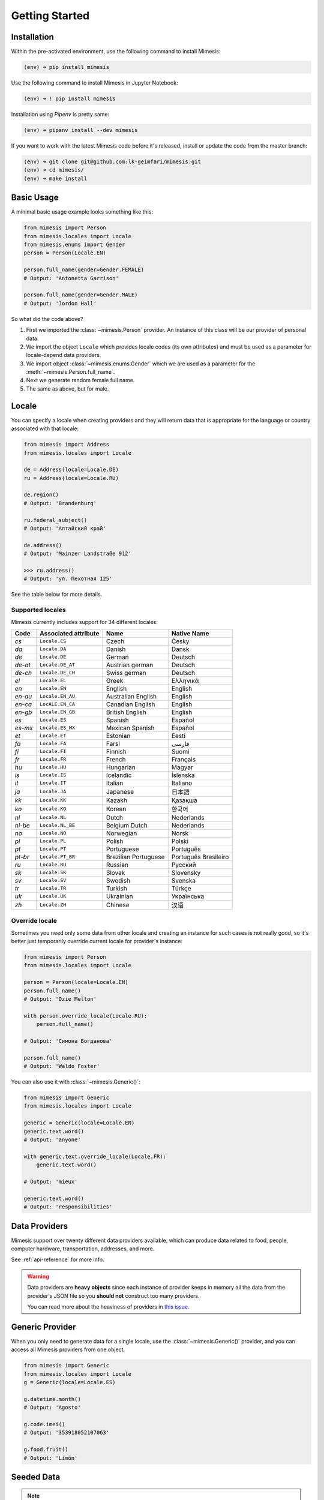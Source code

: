 .. _getting_started:

Getting Started
===============

Installation
------------

Within the pre-activated environment, use the following command to install Mimesis:

.. code-block:: sh

    (env) ➜ pip install mimesis

Use the following command to install Mimesis in Jupyter Notebook:

.. code-block:: sh

    (env) ➜ ! pip install mimesis

Installation using *Pipenv* is pretty same:

.. code-block:: sh

    (env) ➜ pipenv install --dev mimesis


If you want to work with the latest Mimesis code before it's released, install or
update the code from the master branch:

.. code-block:: sh

    (env) ➜ git clone git@github.com:lk-geimfari/mimesis.git
    (env) ➜ cd mimesis/
    (env) ➜ make install


Basic Usage
-----------

A minimal basic usage example looks something like this:

.. code:: python

    from mimesis import Person
    from mimesis.locales import Locale
    from mimesis.enums import Gender
    person = Person(Locale.EN)

    person.full_name(gender=Gender.FEMALE)
    # Output: 'Antonetta Garrison'

    person.full_name(gender=Gender.MALE)
    # Output: 'Jordon Hall'


So what did the code above?

1. First we imported the :class:`~mimesis.Person` provider. An instance of this
   class will be our provider of personal data.
2. We import the object ``Locale`` which provides locale codes (its own attributes) and must
   be used as a parameter for locale-depend data providers.
3. We import object :class:`~mimesis.enums.Gender` which we are used as a
   parameter for the :meth:`~mimesis.Person.full_name`.
4. Next we generate random female full name.
5. The same as above, but for male.

Locale
------

You can specify a locale when creating providers and they will return data that
is appropriate for the language or country associated with that locale:

.. code-block:: python

    from mimesis import Address
    from mimesis.locales import Locale

    de = Address(locale=Locale.DE)
    ru = Address(locale=Locale.RU)

    de.region()
    # Output: 'Brandenburg'

    ru.federal_subject()
    # Output: 'Алтайский край'

    de.address()
    # Output: 'Mainzer Landstraße 912'

    >>> ru.address()
    # Output: 'ул. Пехотная 125'


See the table below for more details.

Supported locales
~~~~~~~~~~~~~~~~~

Mimesis currently includes support for 34 different locales:

=======  ====================  ====================  ====================
Code     Associated attribute  Name                  Native Name
=======  ====================  ====================  ====================
`cs`     ``Locale.CS``         Czech                 Česky
`da`     ``Locale.DA``         Danish                Dansk
`de`     ``Locale.DE``         German                Deutsch
`de-at`  ``Locale.DE_AT``      Austrian german       Deutsch
`de-ch`  ``Locale.DE_CH``      Swiss german          Deutsch
`el`	 ``Locale.EL``         Greek                 Ελληνικά
`en`     ``Locale.EN``         English               English
`en-au`  ``Locale.EN_AU``      Australian English    English
`en-ca`  ``LocALE.EN_CA``      Canadian English      English
`en-gb`  ``Locale.EN_GB``      British English       English
`es`     ``Locale.ES``         Spanish               Español
`es-mx`  ``Locale.ES_MX``      Mexican Spanish       Español
`et`     ``Locale.ET``         Estonian              Eesti
`fa`     ``Locale.FA``         Farsi                 فارسی
`fi`     ``Locale.FI``         Finnish               Suomi
`fr`     ``Locale.FR``         French                Français
`hu`     ``Locale.HU``         Hungarian             Magyar
`is`     ``Locale.IS``         Icelandic             Íslenska
`it`     ``Locale.IT``         Italian               Italiano
`ja`     ``Locale.JA``         Japanese              日本語
`kk`     ``Locale.KK``         Kazakh                Қазақша
`ko`	 ``Locale.KO``         Korean                한국어
`nl`     ``Locale.NL``         Dutch                 Nederlands
`nl-be`  ``Locale.NL_BE``      Belgium Dutch         Nederlands
`no`     ``Locale.NO``         Norwegian             Norsk
`pl`     ``Locale.PL``         Polish                Polski
`pt`     ``Locale.PT``         Portuguese            Português
`pt-br`  ``Locale.PT_BR``      Brazilian Portuguese  Português Brasileiro
`ru`     ``Locale.RU``         Russian               Русский
`sk`     ``Locale.SK``         Slovak                Slovensky
`sv`     ``Locale.SV``         Swedish               Svenska
`tr`     ``Locale.TR``         Turkish               Türkçe
`uk`     ``Locale.UK``         Ukrainian             Українська
`zh`     ``Locale.ZH``         Chinese               汉语
=======  ====================  ====================  ====================

Override locale
~~~~~~~~~~~~~~~

Sometimes you need only some data from other locale and creating an instance for such cases
is not really good,  so it's better just temporarily override current locale for provider's instance:

.. code-block:: python

    from mimesis import Person
    from mimesis.locales import Locale

    person = Person(locale=Locale.EN)
    person.full_name()
    # Output: 'Ozie Melton'

    with person.override_locale(Locale.RU):
        person.full_name()

    # Output: 'Симона Богданова'

    person.full_name()
    # Output: 'Waldo Foster'

You can also use it with :class:`~mimesis.Generic()`:

.. code-block:: python

    from mimesis import Generic
    from mimesis.locales import Locale

    generic = Generic(locale=Locale.EN)
    generic.text.word()
    # Output: 'anyone'

    with generic.text.override_locale(Locale.FR):
        generic.text.word()

    # Output: 'mieux'

    generic.text.word()
    # Output: 'responsibilities'


Data Providers
--------------
Mimesis support over twenty different data providers available,
which can produce data related to food, people, computer hardware,
transportation, addresses, and more.

See :ref:`api-reference` for more info.

.. warning::
    Data providers are **heavy objects** since each instance of provider keeps in memory all
    the data from the provider's JSON file so you **should not** construct too many providers.

    You can read more about the heaviness of providers in `this issue <https://github.com/lk-geimfari/mimesis/issues/968>`_.

Generic Provider
----------------

When you only need to generate data for a single locale, use the :class:`~mimesis.Generic()` provider,
and you can access all Mimesis providers from one object.

.. code-block:: python

    from mimesis import Generic
    from mimesis.locales import Locale
    g = Generic(locale=Locale.ES)

    g.datetime.month()
    # Output: 'Agosto'

    g.code.imei()
    # Output: '353918052107063'

    g.food.fruit()
    # Output: 'Limón'


.. _locales:

Seeded Data
-----------

.. note::
    Keep in mind that some methods of some providers cannot be used with seeded
    providers since their crypto secure nature.

For using seeded data just pass an argument *seed* (which can be *int*, *str*, *bytes*, *bytearray*)
to data provider:

.. code-block:: python

    from mimesis import Person
    from mimesis.locales import Locale

    person = Person(locale=Locale.TR, seed=0xFF)
    person.full_name()
    # Output: 'Gizem Tekand'



If you want to use the same seed for all your data providers, then a better option is to use :class:`~mimesis.providers.Generic()`, like this:

.. code-block:: python

    from mimesis import Generic
    from mimesis.locales import Locale

    generic = Generic(Locale.EN, seed='Wow. Much seed. Much random.')

    generic.person.name()
    # Output: 'Donn'
    generic.datetime.date()
    # Output: '2021-09-04'
    generic.text.word()
    # Output: 'platform'





Built-in Providers
------------------

Most countries, where only one language is official, have data typical
only for these particular countries. For example, «CPF» for Brazil
(**pt-br**), «SSN» for USA (**en**). This kind of data can cause
discomfort and meddle with the order (or at least annoy) by being
present in all the objects regardless of the chosen language standard.
You can see that for yourselves by looking at the example (the code
won’t run):

.. code:: python

    from mimesis import Person
    from mimesis.locales import Locale
    person = Person(locale=Locale.EN)

    person.ssn()
    person.cpf()

We bet everyone would agree that this does not look too good.
Perfectionists, as we are, have taken care of this in a way that some
specific regional provider would not bother other providers for other
regions. For this reason, class providers with locally-specific data are
separated into a special sub-package (**mimesis.builtins**) for keeping
a common class structure for all languages and their objects.

Here’s how it works:

.. code:: python

    from mimesis import Generic
    from mimesis.locales import Locale
    from mimesis.builtins import BrazilSpecProvider

    generic = Generic(locale=Locale.PT_BR)
    generic.add_provider(BrazilSpecProvider)
    generic.brazil_provider.cpf()
    # Output: '696.441.186-00'

If you want to change default name of built-in provider, just change
value of attribute *name*, class *Meta* of the builtin provider:

.. code:: python

    BrazilSpecProvider.Meta.name = 'brasil'
    generic.add_provider(BrazilSpecProvider)
    generic.brasil.cpf()
    # Output: '019.775.929-70'

Or just inherit the class and override the value of attribute *name*
of class *Meta* of the provider (in our case this is :class:`~mimesis.builtins.BrazilSpecProvider`) :

.. code:: python

    class Brasil(BrazilSpecProvider):
        class Meta:
            name = "brasil"

    generic.add_provider(Brasil)
    generic.brasil.cnpj()
    # Output: '55.806.487/7994-45'


Generally, you don’t need to add built-it classes to the object
:class:`~mimesis.Generic`. It was done in the example with the single purpose of
demonstrating in which cases you should add a built-in class provider to
the object :class:`~mimesis.Generic`. You can use it directly, as shown below:

.. code:: python

    from mimesis.builtins import RussiaSpecProvider
    from mimesis.enums import Gender
    ru = RussiaSpecProvider()

    ru.patronymic(gender=Gender.FEMALE)
    # Output: 'Петровна'

    ru.patronymic(gender=Gender.MALE)
    # Output: 'Бенедиктович'


See :ref:`api-reference` for more info about built-in providers.

Custom Providers
----------------

The library supports a vast amount of data and in most cases this would
be enough. For those who want to create their own providers with more
specific data. This can be done like this:

.. code:: python

    from mimesis import Generic
    from mimesis.locales import Locale
    from mimesis.providers.base import BaseProvider


    class SomeProvider(BaseProvider):
        class Meta:
            name = "some_provider"

        @staticmethod
        def hello() -> str:
            return "Hello!"


    class Another(BaseProvider):
        def __init__(self, seed, message: str) -> None:
            super().__init__(seed=seed)
            self.message = message

        def bye(self) -> str:
            return self.message


    generic = Generic(locale=Locale.DEFAULT)
    generic.add_provider(SomeProvider) # or generic += SomeProvider
    generic.add_provider(Another, message="Bye!")

    generic.some_provider.hello()
    # Output: 'Hello!'

    generic.another.bye()
    # Output: 'Bye!'


You can also add multiple providers:

.. code:: python

    generic.add_providers(SomeProvider, Another)
    generic.some_provider.hello()
    # Output: 'Hello!'
    generic.another.bye()
    # Output: 'Bye!'

If you'll try to add provider which does not inherit :class:`~mimesis.BaseProvider`
then you got ``TypeError`` exception:

.. code:: python

    class InvalidProvider:
         @staticmethod
         def hello() -> str:
             return 'Hello!'

    generic.add_provider(InvalidProvider)
    Traceback (most recent call last):
      ...
    TypeError: The provider must inherit BaseProvider.


All providers must be subclasses of :class:`~mimesis.BaseProvider`
because of ensuring a single instance of object ``Random``.

Everything is pretty easy and self-explanatory here, therefore, we will
only clarify one moment — attribute *name*, class *Meta* is the name
of a class through which access to methods of user-class providers is
carried out. By default class name is the name of the class in lowercase
letters.

Schema and Fields
-----------------

For generating data by schema, just create an instance of :class:`~mimesis.schema.Field`
object, which takes any string which represents the name of data
provider in format *provider.method_name* (explicitly defines that the
method *method_name* belongs to data-provider *provider*) or *method* (will be
chosen the first provider which has a method *method_name*) and the
**\**kwargs** of the method *method_name*, after that you should
describe the schema in lambda function and pass it to
the object :class:`~mimesis.schema.Schema` and call method :meth:`~mimesis.schema.Schema.create`.

Since **v5.6.0** you can use multiplication, instead of the explicit call of :meth:`~mimesis.schema.Schema.create`.
Please, see :meth:`~mimesis.schema.Schema.__mul__` of :class:`~mimesis.schema.Schema` for more details.

Optionally, you can apply a *key function* to result returned by the
method, to do it, just pass the parameter `key` with a callable object
which returns final result.

Example of usage:

.. code:: python

    from mimesis.enums import Gender
    from mimesis.locales import Locale
    from mimesis.schema import Field, Schema

    _ = Field(locale=Locale.EN)
    schema = Schema(schema=lambda: {
        "pk": _("increment"),
        "uid": _("uuid"),
        "name": _("text.word"),
        "version": _("version", pre_release=True),
        "timestamp": _("timestamp", posix=False),
        "owner": {
            "email": _("person.email", domains=["test.com"], key=str.lower),
            "token": _("token_hex"),
            "creator": _("full_name", gender=Gender.FEMALE),
        },
    })
    schema.create(iterations=3)
    # Since v5.6.0 you can do the same thing using multiplication:
    schema * 3


Output:

.. code:: json

    [
      {
        "pk": 1,
        "uid": "c1b2fda1-762b-4c0b-aef7-e995e19758b6",
        "name": "lesbian",
        "version": "3.0.6-alpha.9",
        "timestamp": "2016-12-07T13:26:54Z",
        "owner": {
          "email": "tewing1841@test.com",
          "token": "09960ce907dee56a3c4a6730b7e1ff6ad9620b878c68ff978bfe296da09c1b4b",
          "creator": "Travis Burton"
        }
      },
      {
        "pk": 2,
        "uid": "b0f33a7e-0e3e-4bf0-92df-3ba869add555",
        "name": "disney",
        "version": "2.6.0-alpha.11",
        "timestamp": "2017-02-11T10:45:27Z",
        "owner": {
          "email": "cyprus1904@test.com",
          "token": "a087fadffce394141d3e93c895e4da6db906a60fd0886bad909dc179861b4650",
          "creator": "Dot Anderson"
        }
      },
      {
        "pk": 3,
        "uid": "19b782f0-abd3-468c-9fe2-a82d47212d0c",
        "name": "mar",
        "version": "4.7.0-beta.4",
        "timestamp": "2003-08-22T08:22:24Z",
        "owner": {
          "email": "artiller1822@test.com",
          "token": "d35edc15e74c101e3c2fb6a9b8b74bf40ed21d45b984cc5516105f3853e375e9",
          "creator": "Enda Martinez"
        }
      }
    ]


By default, :class:`~mimesis.schema.Field` works only with providers which supported by :class:`~mimesis.Generic`,
to change this behavior should be passed parameter *providers* with a sequence of data providers:

.. code:: python

    from mimesis.schema import Field
    from mimesis.locales import Locale
    from mimesis import builtins

    custom_providers = (
         builtins.RussiaSpecProvider,
         builtins.NetherlandsSpecProvider,
    )
    _ = Field(Locale.EN, providers=custom_providers)

    _('snils')
    # Output: '239-315-742-84'

    _('bsn')
    # Output: '657340522'


You can create infinite lazy schema-based data generators using :meth:`~mimesis.schema.Schema.loop`.:

.. code:: python

    from mimesis import Schema, Field
    from mimesis.locales import Locale

    field = Field(Locale.DE)

    schema = Schema(
        schema=lambda: {
            "pk": field("increment"),
            "name": field("full_name"),
            "email": field("email", domains=["example.org"]),
        }
    )


    for obj in schema.loop():
        pk = obj.get("pk")

        if pk > 100:
            break

        print(obj)

Output:

.. code:: text

    {'pk': 1, 'name': 'Wenzel Feigenbaum', 'email': 'cambridge1883@example.org'}
    ...
    {'pk': 100, 'name': 'Gerard Garber', 'email': 'travelers1947@example.org'}


or create lazy data generator of limited length, using :meth:`~mimesis.schema.Schema.iterator`:


.. code:: python

    from mimesis import Schema, Field
    from mimesis.locales import Locale

    field = Field(Locale.DE)

    schema = Schema(
        schema=lambda: {
            "pk": field("increment"),
            "name": field("full_name"),
            "email": field("email", domains=["example.org"]),
        }
    )


    for obj in schema.iterator(100):
        print(obj)

Output:

.. code:: text

    {'pk': 1, 'name': 'Lea Bohn', 'email': 'best2045@example.org'}
    ...
    {'pk': 100, 'name': 'Karsten Haase', 'email': 'dennis2024@example.org'}


Exporting Data
--------------

You can export data as JSON, CSV or as pickled representations of objects:

.. code:: python

    from mimesis.locales import Locale
    from mimesis.schema import Field, Schema

    _ = Field(locale=Locale.EN)
    schema = Schema(schema=lambda: {
        "pk": _("increment"),
        "name": _("text.word"),
        "version": _("version"),
        "timestamp": _("timestamp", posix=False),
    })
    schema.to_csv(file_path='data.csv', iterations=1000)
    schema.to_json(file_path='data.json', iterations=1000)
    schema.to_pickle(file_path='data.obj', iterations=1000)


Example of the content of ``data.csv`` (truncated):

.. code:: text

    pk,uid,name,version,timestamp
    1,save,6.8.6-alpha.3,2018-09-21T21:30:43Z
    2,sponsors,6.9.6-rc.7,2015-03-02T06:18:44Z
    3,after,4.5.6-rc.8,2022-03-31T02:56:15Z
    4,queen,9.0.6-alpha.11,2008-07-22T05:56:59Z
